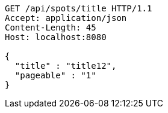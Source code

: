 [source,http,options="nowrap"]
----
GET /api/spots/title HTTP/1.1
Accept: application/json
Content-Length: 45
Host: localhost:8080

{
  "title" : "title12",
  "pageable" : "1"
}
----
